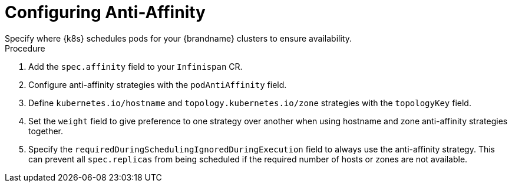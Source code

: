 [id='configuring_anti_affinity-{context}']
= Configuring Anti-Affinity
Specify where {k8s} schedules pods for your {brandname} clusters to ensure availability.

.Procedure

. Add the `spec.affinity` field to your `Infinispan` CR.
. Configure anti-affinity strategies with the `podAntiAffinity` field.
. Define `kubernetes.io/hostname` and `topology.kubernetes.io/zone` strategies with the `topologyKey` field.
. Set the `weight` field to give preference to one strategy over another when using hostname and zone anti-affinity strategies together.
. Specify the `requiredDuringSchedulingIgnoredDuringExecution` field to always use the anti-affinity strategy. This can prevent all `spec.replicas` from being scheduled if the required number of hosts or zones are not available.
